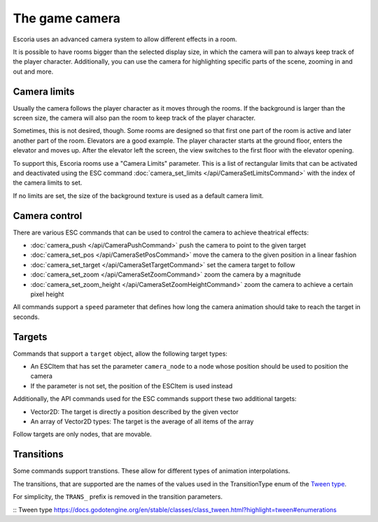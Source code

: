 The game camera
===============

Escoria uses an advanced camera system to allow different effects in a room.

It is possible to have rooms bigger than the selected display size, in which
the camera will pan to always keep track of the player character. Additionally,
you can use the camera for highlighting specific parts of the scene, zooming
in and out and more.

Camera limits
~~~~~~~~~~~~~

Usually the camera follows the player character as it moves through the rooms.
If the background is larger than the screen size, the camera will also pan
the room to keep track of the player character.

Sometimes, this is not desired, though. Some rooms are designed so that first
one part of the room is active and later another part of the room. Elevators
are a good example. The player character starts at the ground floor, enters
the elevator and moves up. After the elevator left the screen, the view
switches to the first floor with the elevator opening.

To support this, Escoria rooms use a "Camera Limits" parameter. This is a list
of rectangular limits that can be activated and deactivated using the ESC
command :doc:`camera_set_limits </api/CameraSetLimitsCommand>`  with the
index of the camera limits to set.

If no limits are set, the size of the background texture is used as a default
camera limit.

Camera control
~~~~~~~~~~~~~~

There are various ESC commands that can be used to control the camera to
achieve theatrical effects:

* :doc:`camera_push </api/CameraPushCommand>` push the camera to point to the
  given target
* :doc:`camera_set_pos </api/CameraSetPosCommand>` move the camera to the
  given position in a linear fashion
* :doc:`camera_set_target </api/CameraSetTargetCommand>` set the camera target
  to follow
* :doc:`camera_set_zoom </api/CameraSetZoomCommand>` zoom the camera by a
  magnitude
* :doc:`camera_set_zoom_height </api/CameraSetZoomHeightCommand>` zoom the
  camera to achieve a certain pixel height

All commands support a ``speed`` parameter that defines how long the camera
animation should take to reach the target in seconds.

Targets
~~~~~~~

Commands that support a ``target`` object, allow the following target types:

* An ESCItem that has set the parameter ``camera_node`` to a node whose
  position should be used to position the camera
* If the parameter is not set, the position of the ESCItem is used instead

Additionally, the API commands used for the ESC commands support these two
additional targets:

* Vector2D: The target is directly a position described by the given vector
* An array of Vector2D types: The target is the average of all items of the
  array

Follow targets are only nodes, that are movable.

Transitions
~~~~~~~~~~~

Some commands support transtions. These allow for different types of animation
interpolations.

The transitions, that are supported are the names of the values used in the
TransitionType enum of the `Tween type`_.

For simplicity, the ``TRANS_`` prefix is removed in the transition parameters.

:: _`Tween type` https://docs.godotengine.org/en/stable/classes/class_tween.html?highlight=tween#enumerations
